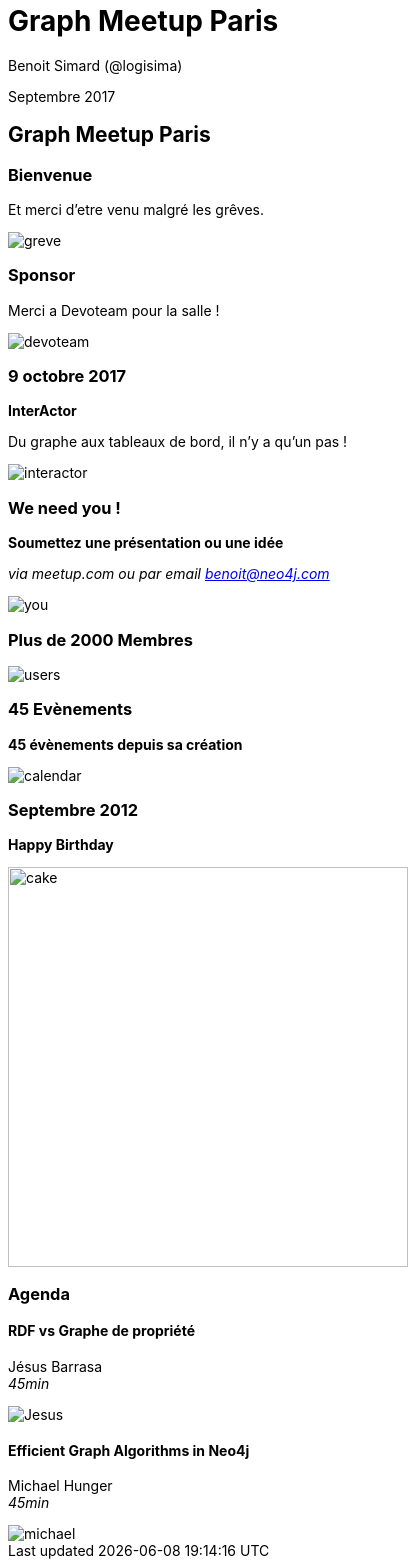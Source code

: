 :revealjs_width: '100%'
:revealjs_customtheme: ../themes/neo4j/style/main.css
:author: Benoit Simard (@logisima)

= Graph Meetup Paris

Septembre 2017

== Graph Meetup Paris

=== Bienvenue

Et merci d'etre venu malgré les grêves.

image::assets/greve.jpg[]

=== Sponsor

Merci a Devoteam pour la salle !

image::assets/devoteam.png[]

=== 9 octobre 2017

**InterActor**

Du graphe aux tableaux de bord, il n'y a qu'un pas !

image::assets/interactor.jpeg[]

=== We need you !

**Soumettez une présentation ou une idée**

__via meetup.com ou par email benoit@neo4j.com__

image::assets/you.jpg[]

=== Plus de 2000 Membres

image::assets/users.jpg[]

=== 45 Evènements

**45 évènements depuis sa création**

image::assets/calendar.png[]

=== Septembre 2012

**Happy Birthday**

image::assets/cake.png[height=400]

=== Agenda

==== RDF vs Graphe de propriété
Jésus Barrasa +
__45min__

image::assets/Jesus.png[]

==== Efficient Graph Algorithms in Neo4j

Michael Hunger +
__45min__

image::assets/michael.jpg[]






